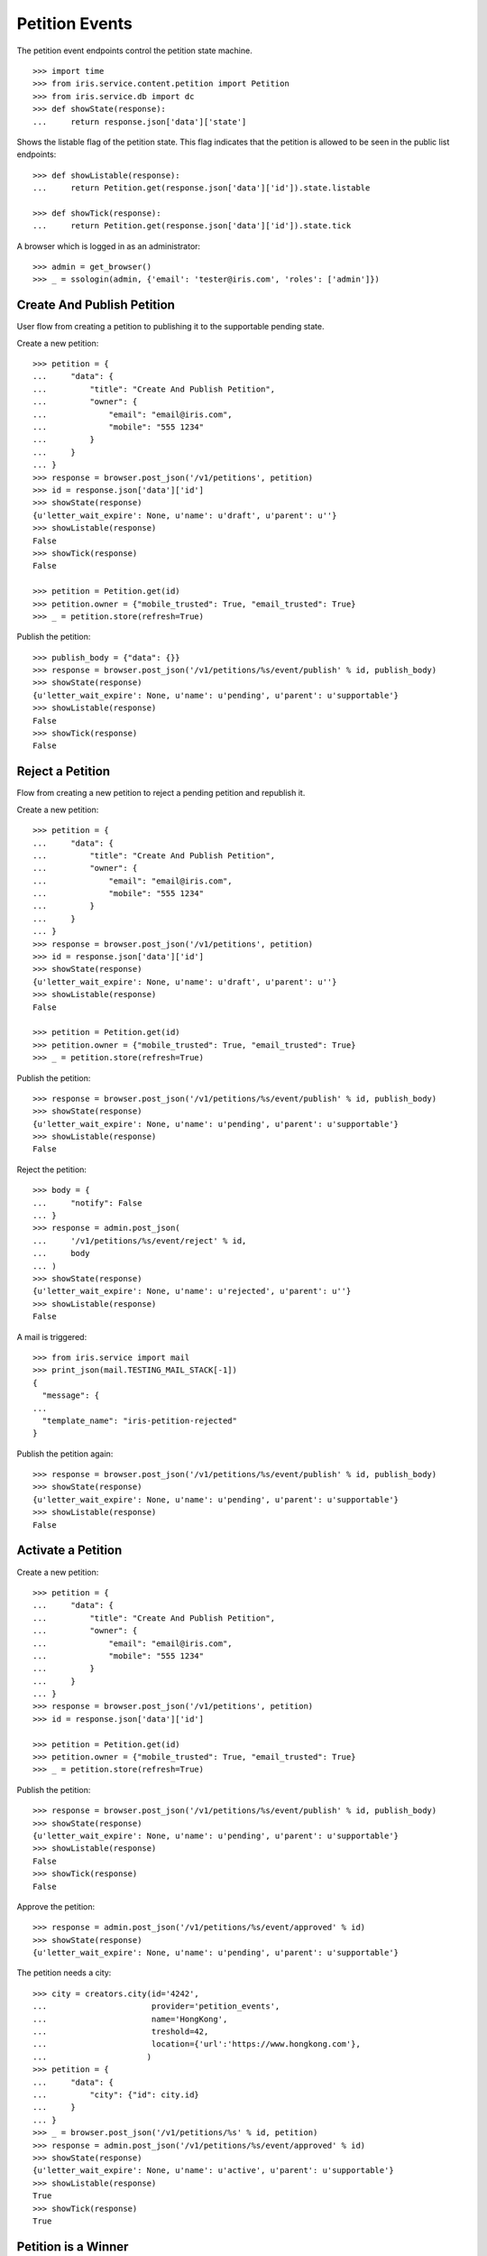 ===============
Petition Events
===============

The petition event endpoints control the petition state machine.

::

    >>> import time
    >>> from iris.service.content.petition import Petition
    >>> from iris.service.db import dc
    >>> def showState(response):
    ...     return response.json['data']['state']

Shows the listable flag of the petition state. This flag indicates that the
petition is allowed to be seen in the public list endpoints::

    >>> def showListable(response):
    ...     return Petition.get(response.json['data']['id']).state.listable

    >>> def showTick(response):
    ...     return Petition.get(response.json['data']['id']).state.tick

A browser which is logged in as an administrator::

    >>> admin = get_browser()
    >>> _ = ssologin(admin, {'email': 'tester@iris.com', 'roles': ['admin']})


Create And Publish Petition
===========================

User flow from creating a petition to publishing it to the supportable pending
state.

Create a new petition::

    >>> petition = {
    ...     "data": {
    ...         "title": "Create And Publish Petition",
    ...         "owner": {
    ...             "email": "email@iris.com",
    ...             "mobile": "555 1234"
    ...         }
    ...     }
    ... }
    >>> response = browser.post_json('/v1/petitions', petition)
    >>> id = response.json['data']['id']
    >>> showState(response)
    {u'letter_wait_expire': None, u'name': u'draft', u'parent': u''}
    >>> showListable(response)
    False
    >>> showTick(response)
    False

    >>> petition = Petition.get(id)
    >>> petition.owner = {"mobile_trusted": True, "email_trusted": True}
    >>> _ = petition.store(refresh=True)

Publish the petition::

    >>> publish_body = {"data": {}}
    >>> response = browser.post_json('/v1/petitions/%s/event/publish' % id, publish_body)
    >>> showState(response)
    {u'letter_wait_expire': None, u'name': u'pending', u'parent': u'supportable'}
    >>> showListable(response)
    False
    >>> showTick(response)
    False


Reject a Petition
=================

Flow from creating a new petition to reject a pending petition and republish it.

Create a new petition::

    >>> petition = {
    ...     "data": {
    ...         "title": "Create And Publish Petition",
    ...         "owner": {
    ...             "email": "email@iris.com",
    ...             "mobile": "555 1234"
    ...         }
    ...     }
    ... }
    >>> response = browser.post_json('/v1/petitions', petition)
    >>> id = response.json['data']['id']
    >>> showState(response)
    {u'letter_wait_expire': None, u'name': u'draft', u'parent': u''}
    >>> showListable(response)
    False

    >>> petition = Petition.get(id)
    >>> petition.owner = {"mobile_trusted": True, "email_trusted": True}
    >>> _ = petition.store(refresh=True)

Publish the petition::

    >>> response = browser.post_json('/v1/petitions/%s/event/publish' % id, publish_body)
    >>> showState(response)
    {u'letter_wait_expire': None, u'name': u'pending', u'parent': u'supportable'}
    >>> showListable(response)
    False

Reject the petition::

    >>> body = {
    ...     "notify": False
    ... }
    >>> response = admin.post_json(
    ...     '/v1/petitions/%s/event/reject' % id,
    ...     body
    ... )
    >>> showState(response)
    {u'letter_wait_expire': None, u'name': u'rejected', u'parent': u''}
    >>> showListable(response)
    False

A mail is triggered::

    >>> from iris.service import mail
    >>> print_json(mail.TESTING_MAIL_STACK[-1])
    {
      "message": {
    ...
      "template_name": "iris-petition-rejected"
    }

Publish the petition again::

    >>> response = browser.post_json('/v1/petitions/%s/event/publish' % id, publish_body)
    >>> showState(response)
    {u'letter_wait_expire': None, u'name': u'pending', u'parent': u'supportable'}
    >>> showListable(response)
    False


Activate a Petition
===================

Create a new petition::

    >>> petition = {
    ...     "data": {
    ...         "title": "Create And Publish Petition",
    ...         "owner": {
    ...             "email": "email@iris.com",
    ...             "mobile": "555 1234"
    ...         }
    ...     }
    ... }
    >>> response = browser.post_json('/v1/petitions', petition)
    >>> id = response.json['data']['id']

    >>> petition = Petition.get(id)
    >>> petition.owner = {"mobile_trusted": True, "email_trusted": True}
    >>> _ = petition.store(refresh=True)

Publish the petition::

    >>> response = browser.post_json('/v1/petitions/%s/event/publish' % id, publish_body)
    >>> showState(response)
    {u'letter_wait_expire': None, u'name': u'pending', u'parent': u'supportable'}
    >>> showListable(response)
    False
    >>> showTick(response)
    False

Approve the petition::

    >>> response = admin.post_json('/v1/petitions/%s/event/approved' % id)
    >>> showState(response)
    {u'letter_wait_expire': None, u'name': u'pending', u'parent': u'supportable'}

The petition needs a city::

    >>> city = creators.city(id='4242',
    ...                      provider='petition_events',
    ...                      name='HongKong',
    ...                      treshold=42,
    ...                      location={'url':'https://www.hongkong.com'},
    ...                     )
    >>> petition = {
    ...     "data": {
    ...         "city": {"id": city.id}
    ...     }
    ... }
    >>> _ = browser.post_json('/v1/petitions/%s' % id, petition)
    >>> response = admin.post_json('/v1/petitions/%s/event/approved' % id)
    >>> showState(response)
    {u'letter_wait_expire': None, u'name': u'active', u'parent': u'supportable'}
    >>> showListable(response)
    True
    >>> showTick(response)
    True


Petition is a Winner
====================

Create a new petition::

    >>> petition = {
    ...     "data": {
    ...         "title": "Create And Publish Petition",
    ...         "city": {"id": city.id},
    ...         "owner": {
    ...             "email": "email@iris.com",
    ...             "mobile": "555 1234"
    ...         }
    ...     }
    ... }
    >>> response = browser.post_json('/v1/petitions', petition)
    >>> id = response.json['data']['id']
    >>> showState(response)
    {u'letter_wait_expire': None, u'name': u'draft', u'parent': u''}
    >>> showListable(response)
    False

    >>> petition = Petition.get(id)
    >>> petition.owner = {"mobile_trusted": True, "email_trusted": True}
    >>> _ = petition.store(refresh=True)

Set supporters data::

    >>> petition = Petition.get(id)
    >>> petition.supporters['amount'] = 1
    >>> petition.supporters['required'] = 10
    >>> _ = petition.store(refresh=True)

Publish the petition::

    >>> response = browser.post_json('/v1/petitions/%s/event/publish' % id, publish_body)
    >>> showState(response)
    {u'letter_wait_expire': None, u'name': u'pending', u'parent': u'supportable'}
    >>> showListable(response)
    False

Approve the petition::

    >>> response = admin.post_json('/v1/petitions/%s/event/approved' % id)
    >>> showState(response)
    {u'letter_wait_expire': None, u'name': u'active', u'parent': u'supportable'}
    >>> showListable(response)
    True
    >>> showTick(response)
    True

Now the 'check' event will switch to state winner if the supporter amount is
reached::

    >>> response = admin.post_json('/v1/petitions/%s/event/check' % id)
    >>> showState(response)
    {u'letter_wait_expire': None, u'name': u'active', u'parent': u'supportable'}
    >>> showListable(response)
    True
    >>> showTick(response)
    True

    >>> petition = Petition.get(id)
    >>> petition.supporters['amount'] = 11
    >>> _ = petition.store(refresh=True)

    >>> response = admin.post_json('/v1/petitions/%s/event/check' % id)
    >>> showState(response)
    {u'letter_wait_expire': None, u'name': u'winner', u'parent': u'supportable'}
    >>> showListable(response)
    True
    >>> showTick(response)
    True

The winner state waits until the support time is reached. The 'tick' event
will switch after the timeout::

    >>> response = admin.post_json('/v1/petitions/%s/event/tick' % id)
    >>> showState(response)
    {u'letter_wait_expire': None, u'name': u'winner', u'parent': u'supportable'}
    >>> showListable(response)
    True
    >>> showTick(response)
    True

    >>> petition = Petition.get(id)
    >>> _ = dc.dc_update(petition, **{dc.DC_EXPIRES: dc.time_now()})
    >>> _ = petition.store(refresh=True)

    >>> response = admin.post_json('/v1/petitions/%s/event/tick' % id)
    >>> showState(response)
    {u'letter_wait_expire': None, u'name': u'sendLetterRequested', u'parent': u'processing'}
    >>> showListable(response)
    True
    >>> showTick(response)
    False

Go through the processing steps::

    >>> response = admin.post_json('/v1/petitions/%s/event/letterSent' % id)
    >>> showState(response)
    {u'letter_wait_expire': u'...', u'name': u'waitForLetterResponse', u'parent': u'processing'}
    >>> showListable(response)
    True

    >>> petition = Petition.get(id)
    >>> token = petition.response_token

    >>> body = {
    ...     "data": {
    ...         "token": token,
    ...         "answer": {
    ...             "text": "machen wir gleich",
    ...             "name": "I wrote it"
    ...         }
    ...     }
    ... }
    >>> response = admin.post_json(
    ...     '/v1/petitions/%s/event/setFeedback' % id,
    ...     body
    ... )
    >>> showState(response)
    {u'letter_wait_expire': u'...', u'name': u'letterResponseArrived', u'parent': u'processing'}
    >>> showListable(response)
    True

    >>> response = admin.post_json('/v1/petitions/%s/event/close' % id)
    >>> showState(response)
    {u'letter_wait_expire': u'...', u'name': u'closed', u'parent': u''}
    >>> showListable(response)
    True


Petition is a Loser
===================

Create a new petition::

    >>> petition = {
    ...     "data": {
    ...         "title": "Create And Publish Petition",
    ...         "city": {"id": city.id},
    ...         "owner": {
    ...             "email": "email@iris.com",
    ...             "mobile": "555 1234"
    ...         }
    ...     }
    ... }
    >>> response = browser.post_json('/v1/petitions', petition)
    >>> id = response.json['data']['id']
    >>> showState(response)
    {u'letter_wait_expire': None, u'name': u'draft', u'parent': u''}
    >>> showListable(response)
    False

    >>> petition = Petition.get(id)
    >>> petition.owner = {"mobile_trusted": True, "email_trusted": True}
    >>> _ = petition.store(refresh=True)

Set supporters data::

    >>> petition = Petition.get(id)
    >>> petition.supporters['amount'] = 1
    >>> petition.supporters['required'] = 10
    >>> _ = petition.store(refresh=True)

Publish the petition::

    >>> response = browser.post_json('/v1/petitions/%s/event/publish' % id, publish_body)
    >>> showState(response)
    {u'letter_wait_expire': None, u'name': u'pending', u'parent': u'supportable'}
    >>> showListable(response)
    False

Approve the petition::

    >>> response = admin.post_json('/v1/petitions/%s/event/approved' % id)
    >>> showState(response)
    {u'letter_wait_expire': None, u'name': u'active', u'parent': u'supportable'}
    >>> showListable(response)
    True

Now the petition is a loser when the support timeout occurs before the
supporter limit is reached::

    >>> response = admin.post_json('/v1/petitions/%s/event/tick' % id)
    >>> showState(response)
    {u'letter_wait_expire': None, u'name': u'active', u'parent': u'supportable'}
    >>> showListable(response)
    True

    >>> petition = Petition.get(id)
    >>> _ = dc.dc_update(petition, **{dc.DC_EXPIRES: dc.time_now()})
    >>> _ = petition.store(refresh=True)

    >>> response = admin.post_json('/v1/petitions/%s/event/tick' % id)
    >>> showState(response)
    {u'letter_wait_expire': None, u'name': u'loser', u'parent': u''}
    >>> showListable(response)
    True


No Letter Response
==================

Manage the timeout when waiting for a letter response::

    >>> petition = {
    ...     "data": {
    ...         "title": "No Letter Respose",
    ...         "city": {"id": city.id},
    ...         "owner": {
    ...             "email": "email@iris.com",
    ...             "mobile": "555 1234"
    ...         }
    ...     }
    ... }
    >>> response = browser.post_json('/v1/petitions', petition)
    >>> id = response.json['data']['id']

    >>> body = {
    ...     "to_state": "processing.waitForLetterResponse"
    ... }
    >>> response = admin.post_json(
    ...     '/v1/petitions/%s/event/force_state' % id,
    ...     body
    ... )
    >>> showState(response)
    {u'letter_wait_expire': u'...', u'name': u'waitForLetterResponse', u'parent': u'processing'}

    >>> showTick(response)
    True
    >>> response = admin.post_json('/v1/petitions/%s/event/tick' % id)
    >>> showState(response)
    {u'letter_wait_expire': u'...', u'name': u'waitForLetterResponse', u'parent': u'processing'}

    >>> petition = Petition.get(id)
    >>> petition.state.letter_wait_expire = dc.iso_now()
    >>> _ = petition.store(refresh=True)

    >>> response = admin.post_json('/v1/petitions/%s/event/tick' % id)
    >>> showState(response)
    {u'letter_wait_expire': u'...', u'name': u'noLetterResponse', u'parent': u'processing'}
    >>> showTick(response)
    False

    >>> petition = Petition.get(id)
    >>> token = petition.response_token

    >>> body = {
    ...     "data": {
    ...         "token": token,
    ...         "answer": {
    ...             "text": "machen wir gleich",
    ...             "name": "I wrote it"
    ...         }
    ...     }
    ... }
    >>> response = admin.post_json(
    ...     '/v1/petitions/%s/event/setFeedback' % id,
    ...     body
    ... )
    >>> showState(response)
    {u'letter_wait_expire': u'...', u'name': u'letterResponseArrived', u'parent': u'processing'}


Draft can be deleted
====================

Create a new petition::

    >>> petition = {
    ...     "data": {
    ...         "title": "Create And Publish Petition"
    ...     }
    ... }
    >>> response = browser.post_json('/v1/petitions', petition)
    >>> id = response.json['data']['id']
    >>> showState(response)
    {u'letter_wait_expire': None, u'name': u'draft', u'parent': u''}
    >>> showListable(response)
    False

Delete the petition::

    >>> response = admin.post_json('/v1/petitions/%s/event/delete' % id)
    >>> showState(response)
    {u'letter_wait_expire': None, u'name': u'deleted', u'parent': u''}
    >>> showListable(response)
    False


Options Requests
================

The options request on the event endpoint is implemented as a generic endpoint
allowing to provide any event name.

An existing event name::

    >>> response = browser.options('/v1/petitions/%s/event/delete' % id)
    >>> response.status
    '200 OK'
    >>> print_json(response)
    {}

An unknown event name is also allowed::

    >>> response = browser.options('/v1/petitions/%s/event/unknown42' % id)
    >>> response.status
    '200 OK'
    >>> print_json(response)
    {}


Resolving Event Response
========================

Event response can also reolve::

    >>> city = creators.city(id='1111',
    ...                      provider='petition_events',
    ...                      name='Berlin',
    ...                      treshold=42,
    ...                      location={'url':'https://www.aargauerzeitung.ch'},
    ...                     )
    >>> petition = {
    ...     "data": {
    ...         "title": "Resolve Petition",
    ...         "city": {"id": city.id},
    ...         "owner": {
    ...             "email": "email@iris.com",
    ...             "mobile": "555 1234"
    ...         }
    ...     }
    ... }
    >>> response = browser.post_json('/v1/petitions', petition)
    >>> id = response.json['data']['id']

    >>> petition = Petition.get(id)
    >>> petition.owner = {"mobile_trusted": True, "email_trusted": True}
    >>> _ = petition.store(refresh=True)

    >>> response = browser.post_json('/v1/petitions/%s/event/publish?resolve=city' % id, publish_body)
    >>> print_json(response)
    {
      "data": {
        "city": {
          "class": "City",
          "data": {
            "id": "petition_events:1111",
              "location": {
                "class": "WebLocation",
                "id": "9badb72136e94347c3caf7a37e4f7947"
              },
              "name": "Berlin",
              "portal": {},
            "provider": "petition_events",
            "tags": [],
            "treshold": 42,
            "zips": []
          },
          "id": "petition_events:1111"
        },
        ...

Extending The Event Response
============================

Event response data can also be extended::

    >>> petition = {
    ...     "data": {
    ...         "title": "Extend Petition",
    ...         "owner": {
    ...             "email": "email@iris.com",
    ...             "mobile": "555 1234"
    ...         }
    ...     }
    ... }
    >>> response = browser.post_json('/v1/petitions', petition)
    >>> id = response.json['data']['id']

    >>> petition = Petition.get(id)
    >>> petition.owner = {"mobile_trusted": True, "email_trusted": True}
    >>> _ = petition.store(refresh=True)

    >>> response = browser.post_json('/v1/petitions/%s/event/publish?extend=supporting' % id, publish_body)
    >>> print_json(response)
    {
        ...
        "extensions": {
          "supporting": true
        },
        ...


Force A State
=============

It is possible to force the state machine into any state::

    >>> body = {
    ...     "to_state": "closed"
    ... }
    >>> response = browser.post_json(
    ...     '/v1/petitions/%s/event/force_state' % id,
    ...     body,
    ...     expect_errors=True
    ... )
    >>> response.status
    '403 Forbidden'
    >>> print_json(response)
    {
      "errors": {
        "code": "403",
        "description": "Unauthorized: PetitionPublicRESTService failed permission check"
      }
    }

The user must have the 'admin' role::

    >>> response = admin.post_json(
    ...     '/v1/petitions/%s/event/force_state' % id,
    ...     body
    ... )
    >>> print_json(response)
    {
      "data": {
        ...
        "id": "...",
        ...
        "state": {
          "letter_wait_expire": null,
          "name": "closed",
          "parent": ""
        },
        ...
      },
      "status": "ok"
    }
    >>> showState(response)
    {u'letter_wait_expire': None, u'name': u'closed', u'parent': u''}
